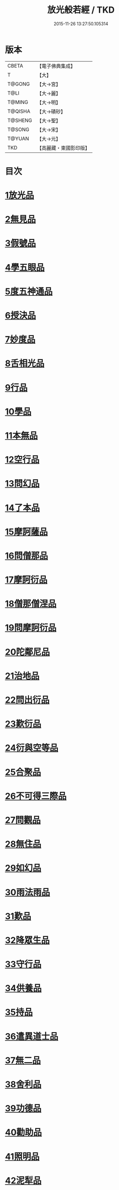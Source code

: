 #+TITLE: 放光般若經 / TKD
#+DATE: 2015-11-26 13:27:50.105314
* 版本
 |     CBETA|【電子佛典集成】|
 |         T|【大】     |
 |    T@GONG|【大→宮】   |
 |      T@LI|【大→麗】   |
 |    T@MING|【大→明】   |
 |   T@QISHA|【大→磧砂】  |
 |   T@SHENG|【大→聖】   |
 |    T@SONG|【大→宋】   |
 |    T@YUAN|【大→元】   |
 |       TKD|【高麗藏・東國影印版】|

* 目次
* [[file:KR6c0002_001.txt::001-0001a7][1放光品]]
* [[file:KR6c0002_001.txt::0004b17][2無見品]]
* [[file:KR6c0002_001.txt::0004c29][3假號品]]
* [[file:KR6c0002_002.txt::002-0007b14][4學五眼品]]
* [[file:KR6c0002_002.txt::0009c3][5度五神通品]]
* [[file:KR6c0002_002.txt::0010a25][6授決品]]
* [[file:KR6c0002_002.txt::0010b19][7妙度品]]
* [[file:KR6c0002_002.txt::0010c23][8舌相光品]]
* [[file:KR6c0002_002.txt::0011a22][9行品]]
* [[file:KR6c0002_002.txt::0012c19][10學品]]
* [[file:KR6c0002_002.txt::0013c23][11本無品]]
* [[file:KR6c0002_003.txt::003-0015c18][12空行品]]
* [[file:KR6c0002_003.txt::0017a16][13問幻品]]
* [[file:KR6c0002_003.txt::0018b13][14了本品]]
* [[file:KR6c0002_003.txt::0019c1][15摩訶薩品]]
* [[file:KR6c0002_003.txt::0020a15][16問僧那品]]
* [[file:KR6c0002_003.txt::0021a1][17摩訶衍品]]
* [[file:KR6c0002_003.txt::0021b1][18僧那僧涅品]]
* [[file:KR6c0002_004.txt::004-0022c6][19問摩訶衍品]]
* [[file:KR6c0002_004.txt::0024c25][20陀鄰尼品]]
* [[file:KR6c0002_004.txt::0027a13][21治地品]]
* [[file:KR6c0002_004.txt::0029c1][22問出衍品]]
* [[file:KR6c0002_005.txt::005-0030c16][23歎衍品]]
* [[file:KR6c0002_005.txt::0031c10][24衍與空等品]]
* [[file:KR6c0002_005.txt::0033b16][25合聚品]]
* [[file:KR6c0002_005.txt::0033c17][26不可得三際品]]
* [[file:KR6c0002_005.txt::0035c24][27問觀品]]
* [[file:KR6c0002_006.txt::006-0038a21][28無住品]]
* [[file:KR6c0002_006.txt::0040a25][29如幻品]]
* [[file:KR6c0002_006.txt::0041a4][30雨法雨品]]
* [[file:KR6c0002_006.txt::0043a10][31歎品]]
* [[file:KR6c0002_006.txt::0044a11][32降眾生品]]
* [[file:KR6c0002_007.txt::007-0045c18][33守行品]]
* [[file:KR6c0002_007.txt::0047c17][34供養品]]
* [[file:KR6c0002_007.txt::0048a14][35持品]]
* [[file:KR6c0002_007.txt::0049a3][36遣異道士品]]
* [[file:KR6c0002_007.txt::0049c7][37無二品]]
* [[file:KR6c0002_007.txt::0051b10][38舍利品]]
* [[file:KR6c0002_008.txt::008-0054b6][39功德品]]
* [[file:KR6c0002_008.txt::0057a16][40勸助品]]
* [[file:KR6c0002_009.txt::009-0061a6][41照明品]]
* [[file:KR6c0002_009.txt::0062b26][42泥犁品]]
* [[file:KR6c0002_009.txt::0064b6][43明淨品]]
* [[file:KR6c0002_009.txt::0065b29][44無作品]]
* [[file:KR6c0002_010.txt::010-0068a25][45等品]]
* [[file:KR6c0002_010.txt::0069a25][46真知識品]]
* [[file:KR6c0002_010.txt::0072c25][47覺魔品]]
* [[file:KR6c0002_011.txt::011-0074b14][48不和合品]]
* [[file:KR6c0002_011.txt::0076a11][49大明品]]
* [[file:KR6c0002_011.txt::0077b11][50問相品]]
* [[file:KR6c0002_011.txt::0079a13][51大事興品]]
* [[file:KR6c0002_011.txt::0080b2][52譬喻品]]
* [[file:KR6c0002_012.txt::012-0081b16][53隨真知識品]]
* [[file:KR6c0002_012.txt::0082c19][54解深品]]
* [[file:KR6c0002_012.txt::0083b11][55歎深品]]
* [[file:KR6c0002_012.txt::0086a12][56阿惟越致品]]
* [[file:KR6c0002_013.txt::013-0087c18][57堅固品]]
* [[file:KR6c0002_013.txt::0089c3][58深品]]
* [[file:KR6c0002_013.txt::0091c23][59夢中行品]]
* [[file:KR6c0002_013.txt::0093c13][60加調品]]
* [[file:KR6c0002_014.txt::014-0094b6][61問相行願品]]
* [[file:KR6c0002_014.txt::0095c10][62阿惟越致相品]]
* [[file:KR6c0002_014.txt::0099a8][63釋提桓因品]]
* [[file:KR6c0002_014.txt::0100b10][64問等學品]]
* [[file:KR6c0002_015.txt::015-0101c6][65親近品]]
* [[file:KR6c0002_015.txt::0103a2][66牢固品]]
* [[file:KR6c0002_015.txt::0104a23][67囑累品]]
* [[file:KR6c0002_015.txt::0106a17][68無盡品]]
* [[file:KR6c0002_015.txt::0106c15][69六度相攝品]]
* [[file:KR6c0002_016.txt::016-0109a6][70漚惒品]]
* [[file:KR6c0002_016.txt::0115a10][71種樹品]]
* [[file:KR6c0002_016.txt::0116b5][72菩薩行品]]
* [[file:KR6c0002_016.txt::0117a5][73當得真知識品]]
* [[file:KR6c0002_017.txt::017-0117b8][74教化眾生品]]
* [[file:KR6c0002_017.txt::0119c19][75無堅要品]]
* [[file:KR6c0002_017.txt::0121c4][76無倚相品]]
* [[file:KR6c0002_017.txt::0123c19][77有相品]]
* [[file:KR6c0002_018.txt::018-0125c6][78住二空品]]
* [[file:KR6c0002_018.txt::0128b25][79超越法相品]]
* [[file:KR6c0002_018.txt::0130b20][80信本際品]]
* [[file:KR6c0002_019.txt::019-0133a15][81無形品]]
* [[file:KR6c0002_019.txt::0135b5][82建立品]]
* [[file:KR6c0002_019.txt::0136c12][83畢竟品]]
* [[file:KR6c0002_019.txt::0138b1][84分別品]]
* [[file:KR6c0002_019.txt::0139a10][85有無品]]
* [[file:KR6c0002_020.txt::020-0139c28][86諸法等品]]
* [[file:KR6c0002_020.txt::0141a17][87諸法妙化品]]
* [[file:KR6c0002_020.txt::0141b18][88薩陀波倫品]]
* [[file:KR6c0002_020.txt::0145a10][89法上品]]
* [[file:KR6c0002_020.txt::0146b25][90囑累品]]
* 卷
** [[file:KR6c0002_001.txt][放光般若經 1]]
** [[file:KR6c0002_002.txt][放光般若經 2]]
** [[file:KR6c0002_003.txt][放光般若經 3]]
** [[file:KR6c0002_004.txt][放光般若經 4]]
** [[file:KR6c0002_005.txt][放光般若經 5]]
** [[file:KR6c0002_006.txt][放光般若經 6]]
** [[file:KR6c0002_007.txt][放光般若經 7]]
** [[file:KR6c0002_008.txt][放光般若經 8]]
** [[file:KR6c0002_009.txt][放光般若經 9]]
** [[file:KR6c0002_010.txt][放光般若經 10]]
** [[file:KR6c0002_011.txt][放光般若經 11]]
** [[file:KR6c0002_012.txt][放光般若經 12]]
** [[file:KR6c0002_013.txt][放光般若經 13]]
** [[file:KR6c0002_014.txt][放光般若經 14]]
** [[file:KR6c0002_015.txt][放光般若經 15]]
** [[file:KR6c0002_016.txt][放光般若經 16]]
** [[file:KR6c0002_017.txt][放光般若經 17]]
** [[file:KR6c0002_018.txt][放光般若經 18]]
** [[file:KR6c0002_019.txt][放光般若經 19]]
** [[file:KR6c0002_020.txt][放光般若經 20]]
